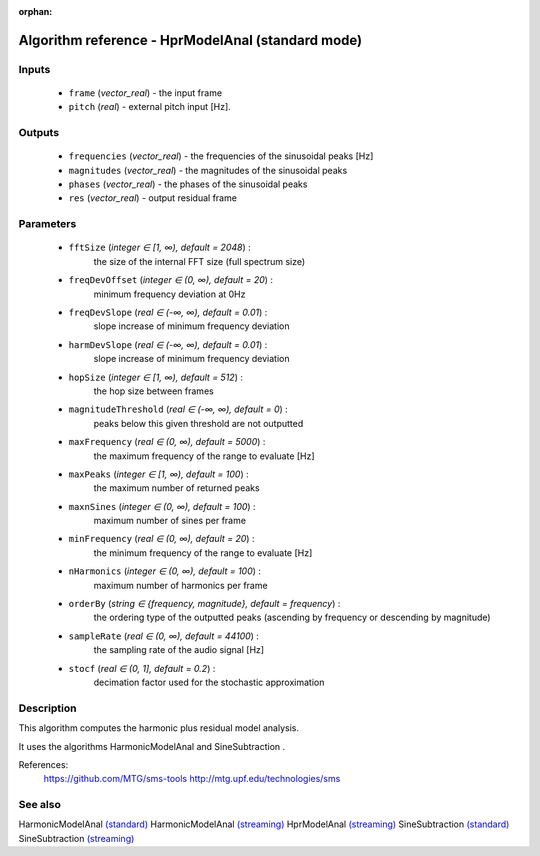 :orphan:

Algorithm reference - HprModelAnal (standard mode)
==================================================

Inputs
------

 - ``frame`` (*vector_real*) - the input frame
 - ``pitch`` (*real*) - external pitch input [Hz].

Outputs
-------

 - ``frequencies`` (*vector_real*) - the frequencies of the sinusoidal peaks [Hz]
 - ``magnitudes`` (*vector_real*) - the magnitudes of the sinusoidal peaks
 - ``phases`` (*vector_real*) - the phases of the sinusoidal peaks
 - ``res`` (*vector_real*) - output residual frame

Parameters
----------

 - ``fftSize`` (*integer ∈ [1, ∞), default = 2048*) :
     the size of the internal FFT size (full spectrum size)
 - ``freqDevOffset`` (*integer ∈ (0, ∞), default = 20*) :
     minimum frequency deviation at 0Hz
 - ``freqDevSlope`` (*real ∈ (-∞, ∞), default = 0.01*) :
     slope increase of minimum frequency deviation
 - ``harmDevSlope`` (*real ∈ (-∞, ∞), default = 0.01*) :
     slope increase of minimum frequency deviation
 - ``hopSize`` (*integer ∈ [1, ∞), default = 512*) :
     the hop size between frames
 - ``magnitudeThreshold`` (*real ∈ (-∞, ∞), default = 0*) :
     peaks below this given threshold are not outputted
 - ``maxFrequency`` (*real ∈ (0, ∞), default = 5000*) :
     the maximum frequency of the range to evaluate [Hz]
 - ``maxPeaks`` (*integer ∈ [1, ∞), default = 100*) :
     the maximum number of returned peaks
 - ``maxnSines`` (*integer ∈ (0, ∞), default = 100*) :
     maximum number of sines per frame
 - ``minFrequency`` (*real ∈ (0, ∞), default = 20*) :
     the minimum frequency of the range to evaluate [Hz]
 - ``nHarmonics`` (*integer ∈ (0, ∞), default = 100*) :
     maximum number of harmonics per frame
 - ``orderBy`` (*string ∈ {frequency, magnitude}, default = frequency*) :
     the ordering type of the outputted peaks (ascending by frequency or descending by magnitude)
 - ``sampleRate`` (*real ∈ (0, ∞), default = 44100*) :
     the sampling rate of the audio signal [Hz]
 - ``stocf`` (*real ∈ (0, 1], default = 0.2*) :
     decimation factor used for the stochastic approximation

Description
-----------

This algorithm computes the harmonic plus residual model analysis.

It uses the algorithms HarmonicModelAnal and SineSubtraction .


References:
  https://github.com/MTG/sms-tools
  http://mtg.upf.edu/technologies/sms



See also
--------

HarmonicModelAnal `(standard) <std_HarmonicModelAnal.html>`__
HarmonicModelAnal `(streaming) <streaming_HarmonicModelAnal.html>`__
HprModelAnal `(streaming) <streaming_HprModelAnal.html>`__
SineSubtraction `(standard) <std_SineSubtraction.html>`__
SineSubtraction `(streaming) <streaming_SineSubtraction.html>`__